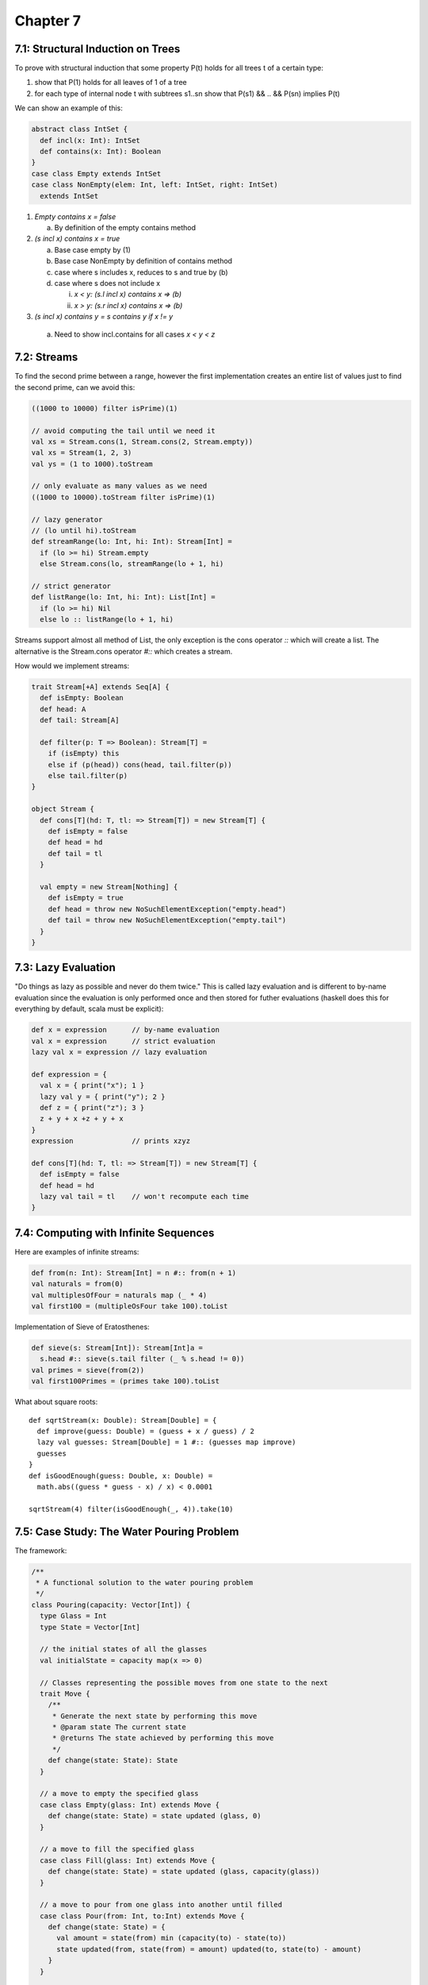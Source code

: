 ============================================================
Chapter 7
============================================================

------------------------------------------------------------
7.1: Structural Induction on Trees
------------------------------------------------------------

To prove with structural induction that some property P(t)
holds for all trees t of a certain type:

1. show that P(1) holds for all leaves of 1 of a tree
2. for each type of internal node t with subtrees s1..sn
   show that P(s1) && .. && P(sn) implies P(t)

We can show an example of this:

.. code-block:: scala

    abstract class IntSet {
      def incl(x: Int): IntSet
      def contains(x: Int): Boolean
    }
    case class Empty extends IntSet
    case class NonEmpty(elem: Int, left: IntSet, right: IntSet)
      extends IntSet

1. `Empty contains x = false`

   a. By definition of the empty contains method

2. `(s incl x) contains x = true`

   a. Base case empty by (1)
   b. Base case NonEmpty by definition of contains method
   c. case where s includes x, reduces to s and true by (b)
   d. case where s does not include x

      i.  `x < y: (s.l incl x) contains x => (b)`
      ii. `x > y: (s.r incl x) contains x => (b)`

3. `(s incl x) contains y = s contains y if x != y`

  a. Need to show incl.contains for all cases `x < y < z`

------------------------------------------------------------
7.2: Streams
------------------------------------------------------------

To find the second prime between a range, however the first
implementation creates an entire list of values just to find
the second prime, can we avoid this:

.. code-block:: scala

    ((1000 to 10000) filter isPrime)(1)

    // avoid computing the tail until we need it
    val xs = Stream.cons(1, Stream.cons(2, Stream.empty))
    val xs = Stream(1, 2, 3)
    val ys = (1 to 1000).toStream

    // only evaluate as many values as we need
    ((1000 to 10000).toStream filter isPrime)(1)

    // lazy generator
    // (lo until hi).toStream
    def streamRange(lo: Int, hi: Int): Stream[Int] = 
      if (lo >= hi) Stream.empty
      else Stream.cons(lo, streamRange(lo + 1, hi)

    // strict generator
    def listRange(lo: Int, hi: Int): List[Int] = 
      if (lo >= hi) Nil
      else lo :: listRange(lo + 1, hi)

Streams support almost all method of List, the only exception
is the cons operator `::` which will create a list. The alternative
is the Stream.cons operator `#::` which creates a stream.

How would we implement streams:

.. code-block:: scala

    trait Stream[+A] extends Seq[A] {
      def isEmpty: Boolean
      def head: A
      def tail: Stream[A]

      def filter(p: T => Boolean): Stream[T] =
        if (isEmpty) this
        else if (p(head)) cons(head, tail.filter(p))
        else tail.filter(p)
    }

    object Stream {
      def cons[T](hd: T, tl: => Stream[T]) = new Stream[T] {
        def isEmpty = false
        def head = hd
        def tail = tl
      }

      val empty = new Stream[Nothing] {
        def isEmpty = true
        def head = throw new NoSuchElementException("empty.head")
        def tail = throw new NoSuchElementException("empty.tail")
      }
    }

------------------------------------------------------------
7.3: Lazy Evaluation
------------------------------------------------------------

"Do things as lazy as possible and never do them twice." This
is called lazy evaluation and is different to by-name evaluation
since the evaluation is only performed once and then stored for
futher evaluations (haskell does this for everything by default,
scala must be explicit):

.. code-block:: scala

    def x = expression      // by-name evaluation
    val x = expression      // strict evaluation
    lazy val x = expression // lazy evaluation

    def expression = {
      val x = { print("x"); 1 }
      lazy val y = { print("y"); 2 }
      def z = { print("z"); 3 }
      z + y + x +z + y + x
    }
    expression              // prints xzyz

    def cons[T](hd: T, tl: => Stream[T]) = new Stream[T] {
      def isEmpty = false
      def head = hd
      lazy val tail = tl    // won't recompute each time
    }



------------------------------------------------------------
7.4: Computing with Infinite Sequences
------------------------------------------------------------

Here are examples of infinite streams:

.. code-block:: scala

    def from(n: Int): Stream[Int] = n #:: from(n + 1)
    val naturals = from(0)
    val multiplesOfFour = naturals map (_ * 4)
    val first100 = (multipleOsFour take 100).toList

Implementation of Sieve of Eratosthenes:

.. code-block:: scala

    def sieve(s: Stream[Int]): Stream[Int]a =
      s.head #:: sieve(s.tail filter (_ % s.head != 0))
    val primes = sieve(from(2))
    val first100Primes = (primes take 100).toList

What about square roots::

    def sqrtStream(x: Double): Stream[Double] = {
      def improve(guess: Double) = (guess + x / guess) / 2
      lazy val guesses: Stream[Double] = 1 #:: (guesses map improve)
      guesses
    }
    def isGoodEnough(guess: Double, x: Double) =
      math.abs((guess * guess - x) / x) < 0.0001

    sqrtStream(4) filter(isGoodEnough(_, 4)).take(10)

------------------------------------------------------------
7.5: Case Study: The Water Pouring Problem
------------------------------------------------------------

The framework:

.. code-block:: scala

    /**
     * A functional solution to the water pouring problem
     */
    class Pouring(capacity: Vector[Int]) {
      type Glass = Int
      type State = Vector[Int]

      // the initial states of all the glasses
      val initialState = capacity map(x => 0)

      // Classes representing the possible moves from one state to the next
      trait Move {
        /**
         * Generate the next state by performing this move
         * @param state The current state
         * @returns The state achieved by performing this move
         */
        def change(state: State): State
      }

      // a move to empty the specified glass
      case class Empty(glass: Int) extends Move {
        def change(state: State) = state updated (glass, 0)
      }

      // a move to fill the specified glass
      case class Fill(glass: Int) extends Move {
        def change(state: State) = state updated (glass, capacity(glass))
      }

      // a move to pour from one glass into another until filled
      case class Pour(from: Int, to:Int) extends Move {
        def change(state: State) = {
          val amount = state(from) min (capacity(to) - state(to))
          state updated(from, state(from) = amount) updated(to, state(to) - amount)
        }
      }

      // the glasses that are available to pour with
      val glasses = 0 until capacity.length

      // all possible move combinations from one state to the next
      val moves =
       (for (g <- glasses) yield Empty(g)) ++
       (for (g <- glasses) yield Fill(g))  ++
       (for (from <- glasses; to <- glasses if from != to) yield Pour(from, to))

       /**
        * Contains the history graph of glass moves
        * @param history The history of moves in this path
        * @param endState The final state of this path
        */
       class Path(history: List[Move], val endState: State) {
         def extend(move: Move) = new Path(move :: history, move change endState)
         overrid def toString = (history.reverse mkString " ") + "--> " + endState
       }

       // the initial path to start the graph at
       val initialPath = new Path(Nil, initialState)

       /**
        * Generates a stream of unique paths starting at paths
        * @param paths The current start paths
        * @param explored The states we have currently explored
        * @returns A lazy stream of all the unique paths
        */
       def from(paths: Set[Path], explored: Set[State]): Stream[Set[Path]] =
         if (paths.isEmpty) Stream.empty
         else {
           val more = for {
             path <- paths
             next <- moves map path.extend
             if !(explored contains next.endState)
           } yield next
           paths #:: from(more, explored ++ (more map(_.endState)))
         }

       // the path generator seeded with the initial path states
       val pathSets = from(Set(initialPath), Set(InitialState))

       /**
        * Generates a stream of all solutions to the specified target
        * @param target The target pouring value to reach
        * @returns A stream of solutions using the current glasses
        */
       def solution(target: Int): Stream[Path] =
         for {
           pathSet <- pathSets
           path <- PathSet
           if path.endState contains target
         } yield path
    }

    // a simple testing object to validate our solution
    object Tester {
      val problem = new Pouring(Vector(4, 7))
      problem.moves
      problem.pathSets.take(3).toList
      problem.solution(6)
    }

------------------------------------------------------------
7.6: Conclusion
------------------------------------------------------------

Functional programming provides a coherent set of notations
and methods based on:

1. higher order functions
2. case classes and pattern matching
3. immutable collections
4. absence of mutable state
5. flexible evaluation strategies: strict/lazy/by-name

